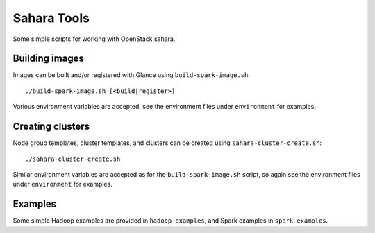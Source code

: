 Sahara Tools
============

Some simple scripts for working with OpenStack sahara.

Building images
---------------

Images can be built and/or registered with Glance using
``build-spark-image.sh``::

    ./build-spark-image.sh [<build|register>]

Various environment variables are accepted, see the environment files under
``environment`` for examples.

Creating clusters
-----------------

Node group templates, cluster templates, and clusters can be created using
``sahara-cluster-create.sh``::

    ./sahara-cluster-create.sh

Similar environment variables are accepted as for the ``build-spark-image.sh``
script, so again see the environment files under ``environment`` for examples.

Examples
--------

Some simple Hadoop examples are provided in ``hadoop-examples``, and Spark
examples in ``spark-examples``.
